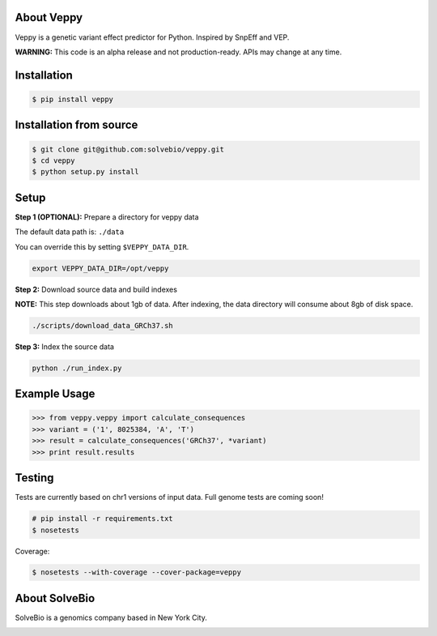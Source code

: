 .. image:: https://raw.githubusercontent.com/solvebio/veppy/master/images/veppy.png
    :target: https://github.com/solvebio/veppy
    :alt: Veppy: Variant Effect Prediction for Python

.. image:: https://travis-ci.org/solvebio/veppy.svg?branch=master
       :target: https://travis-ci.org/solvebio/veppy

About Veppy
-----------

Veppy is a genetic variant effect predictor for Python. Inspired by SnpEff and VEP.

**WARNING:** This code is an alpha release and not production-ready. APIs may change at any time.


.. image:: https://img.shields.io/pypi/v/veppy.svg
    :target: https://pypi.python.org/pypi/veppy


Installation
------------

.. code-block:: bash

    $ pip install veppy


Installation from source
------------------------

.. code-block:: bash

    $ git clone git@github.com:solvebio/veppy.git
    $ cd veppy
    $ python setup.py install


Setup
-----

**Step 1 (OPTIONAL):** Prepare a directory for veppy data

The default data path is: ``./data``

You can override this by setting ``$VEPPY_DATA_DIR``.

.. code-block:: bash

    export VEPPY_DATA_DIR=/opt/veppy


**Step 2:** Download source data and build indexes

**NOTE:** This step downloads about 1gb of data. After indexing, the data directory will consume about 8gb of disk space.

.. code-block:: bash

    ./scripts/download_data_GRCh37.sh


**Step 3:** Index the source data

.. code-block:: bash

    python ./run_index.py


Example Usage
-------------

.. code-block:: python

    >>> from veppy.veppy import calculate_consequences
    >>> variant = ('1', 8025384, 'A', 'T')
    >>> result = calculate_consequences('GRCh37', *variant)
    >>> print result.results


Testing
-------

Tests are currently based on chr1 versions of input data.
Full genome tests are coming soon!

.. code-block:: bash

    # pip install -r requirements.txt
    $ nosetests


Coverage:


.. code-block:: bash

    $ nosetests --with-coverage --cover-package=veppy


About SolveBio
--------------

SolveBio is a genomics company based in New York City.

.. image:: https://raw.githubusercontent.com/solvebio/veppy/master/images/solvebio.png
    :target: https://www.solvebio.com/
    :alt: SolveBio
